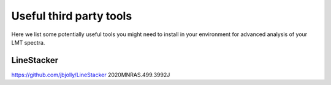 Useful third party tools
========================

Here we list some potentially useful tools you might need to install
in your environment for advanced analysis of your LMT spectra.


LineStacker
-----------


https://github.com/jbjolly/LineStacker          2020MNRAS.499.3992J 
